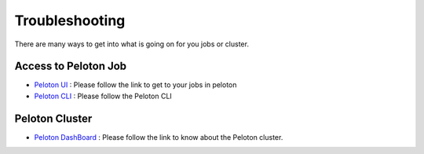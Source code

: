 .. _troubleshoot:

Troubleshooting
===============
There are many ways to get into what is going on for you jobs or cluster. 


Access to Peloton Job
#####################

- `Peloton UI <https://peloton.uberinternal.com/>`_ : Please follow the link to get to your jobs in peloton

- `Peloton CLI <http://hello>`_ : Please follow the Peloton CLI

Peloton Cluster
###############

- `Peloton DashBoard <https://grafana4.uberinternal.com/dashboard/db/peloton>`_ : Please follow the link to know about the Peloton cluster. 

